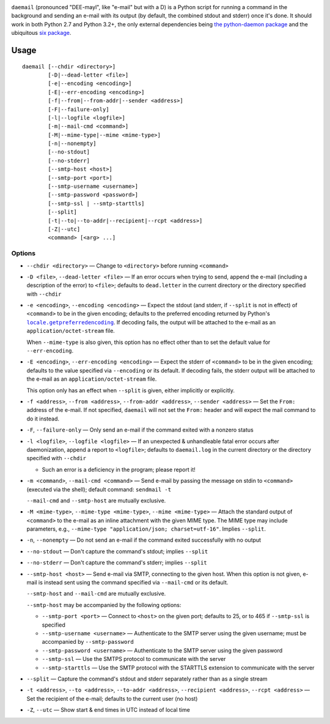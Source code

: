 .. |repostatus| image:: http://www.repostatus.org/badges/latest/active.svg
    :target: http://www.repostatus.org/#active
    :alt: Project Status: Active - The project has reached a stable, usable
          state and is being actively developed.

.. |license| image:: https://img.shields.io/github/license/jwodder/daemail.svg?maxAge=2592000
    :target: https://opensource.org/licenses/MIT
    :alt: MIT License

|repostatus| |license|

``daemail`` (pronounced "DEE-mayl", like "e-mail" but with a D) is a Python
script for running a command in the background and sending an e-mail with its
output (by default, the combined stdout and stderr) once it's done.  It should
work in both Python 2.7 and Python 3.2+, the only external dependencies being
`the python-daemon package <https://pypi.python.org/pypi/python-daemon>`_ and
the ubiquitous `six package <https://pypi.python.org/pypi/six>`_.


Usage
=====

::

    daemail [--chdir <directory>]
            [-D|--dead-letter <file>]
            [-e|--encoding <encoding>]
            [-E|--err-encoding <encoding>]
            [-f|--from|--from-addr|--sender <address>]
            [-F|--failure-only]
            [-l|--logfile <logfile>]
            [-m|--mail-cmd <command>]
            [-M|--mime-type|--mime <mime-type>]
            [-n|--nonempty]
            [--no-stdout]
            [--no-stderr]
            [--smtp-host <host>]
            [--smtp-port <port>]
            [--smtp-username <username>]
            [--smtp-password <password>]
            [--smtp-ssl | --smtp-starttls]
            [--split]
            [-t|--to|--to-addr|--recipient|--rcpt <address>]
            [-Z|--utc]
            <command> [<arg> ...]

Options
-------

- ``--chdir <directory>`` — Change to ``<directory>`` before running
  ``<command>``

- ``-D <file>``, ``--dead-letter <file>`` — If an error occurs when trying to
  send, append the e-mail (including a description of the error) to ``<file>``;
  defaults to ``dead.letter`` in the current directory or the directory
  specified with ``--chdir``

- ``-e <encoding>``, ``--encoding <encoding>`` — Expect the stdout (and stderr,
  if ``--split`` is not in effect) of ``<command>`` to be in the given
  encoding; defaults to the preferred encoding returned by Python's
  |getpreferredencoding|_.  If decoding fails, the output will be attached to
  the e-mail as an ``application/octet-stream`` file.

  When ``--mime-type`` is also given, this option has no effect other than to
  set the default value for ``--err-encoding``.

- ``-E <encoding>``, ``--err-encoding <encoding>`` — Expect the stderr of
  ``<command>`` to be in the given encoding; defaults to the value specified
  via ``--encoding`` or its default.  If decoding fails, the stderr output will
  be attached to the e-mail as an ``application/octet-stream`` file.

  This option only has an effect when ``--split`` is given, either implicitly
  or explicitly.

- ``-f <address>``, ``--from <address>``, ``--from-addr <address>``, ``--sender
  <address>`` — Set the ``From:`` address of the e-mail.  If not specified,
  ``daemail`` will not set the ``From:`` header and will expect the mail
  command to do it instead.

- ``-F``, ``--failure-only`` — Only send an e-mail if the command exited with a
  nonzero status

- ``-l <logfile>``, ``--logfile <logfile>`` — If an unexpected & unhandleable
  fatal error occurs after daemonization, append a report to ``<logfile>``;
  defaults to ``daemail.log`` in the current directory or the directory
  specified with ``--chdir``

  - Such an error is a deficiency in the program; please report it!

- ``-m <command>``, ``--mail-cmd <command>`` — Send e-mail by passing the
  message on stdin to ``<command>`` (executed via the shell); default command:
  ``sendmail -t``

  ``--mail-cmd`` and ``--smtp-host`` are mutually exclusive.

- ``-M <mime-type>``, ``--mime-type <mime-type>``, ``--mime <mime-type>`` —
  Attach the standard output of ``<command>`` to the e-mail as an inline
  attachment with the given MIME type.  The MIME type may include parameters,
  e.g., ``--mime-type "application/json; charset=utf-16"``.  Implies
  ``--split``.

- ``-n``, ``--nonempty`` — Do not send an e-mail if the command exited
  successfully with no output

- ``--no-stdout`` — Don't capture the command's stdout; implies ``--split``

- ``--no-stderr`` — Don't capture the command's stderr; implies ``--split``

- ``--smtp-host <host>`` — Send e-mail via SMTP, connecting to the given host.
  When this option is not given, e-mail is instead sent using the command
  specified via ``--mail-cmd`` or its default.

  ``--smtp-host`` and ``--mail-cmd`` are mutually exclusive.

  ``--smtp-host`` may be accompanied by the following options:

  - ``--smtp-port <port>`` — Connect to ``<host>`` on the given port; defaults
    to 25, or to 465 if ``--smtp-ssl`` is specified

  - ``--smtp-username <username>`` — Authenticate to the SMTP server using the
    given username; must be accompanied by ``--smtp-password``

  - ``--smtp-password <username>`` — Authenticate to the SMTP server using the
    given password

  - ``--smtp-ssl`` — Use the SMTPS protocol to communicate with the server

  - ``--smtp-starttls`` — Use the SMTP protocol with the STARTTLS extension to
    communicate with the server

- ``--split`` — Capture the command's stdout and stderr separately rather than
  as a single stream

- ``-t <address>``, ``--to <address>``, ``--to-addr <address>``, ``--recipient
  <address>``, ``--rcpt <address>`` — Set the recipient of the e-mail; defaults
  to the current user (no host)

- ``-Z``, ``--utc`` — Show start & end times in UTC instead of local time


.. |getpreferredencoding| replace:: ``locale.getpreferredencoding``
.. _getpreferredencoding: https://docs.python.org/3/library/locale.html#locale.getpreferredencoding
